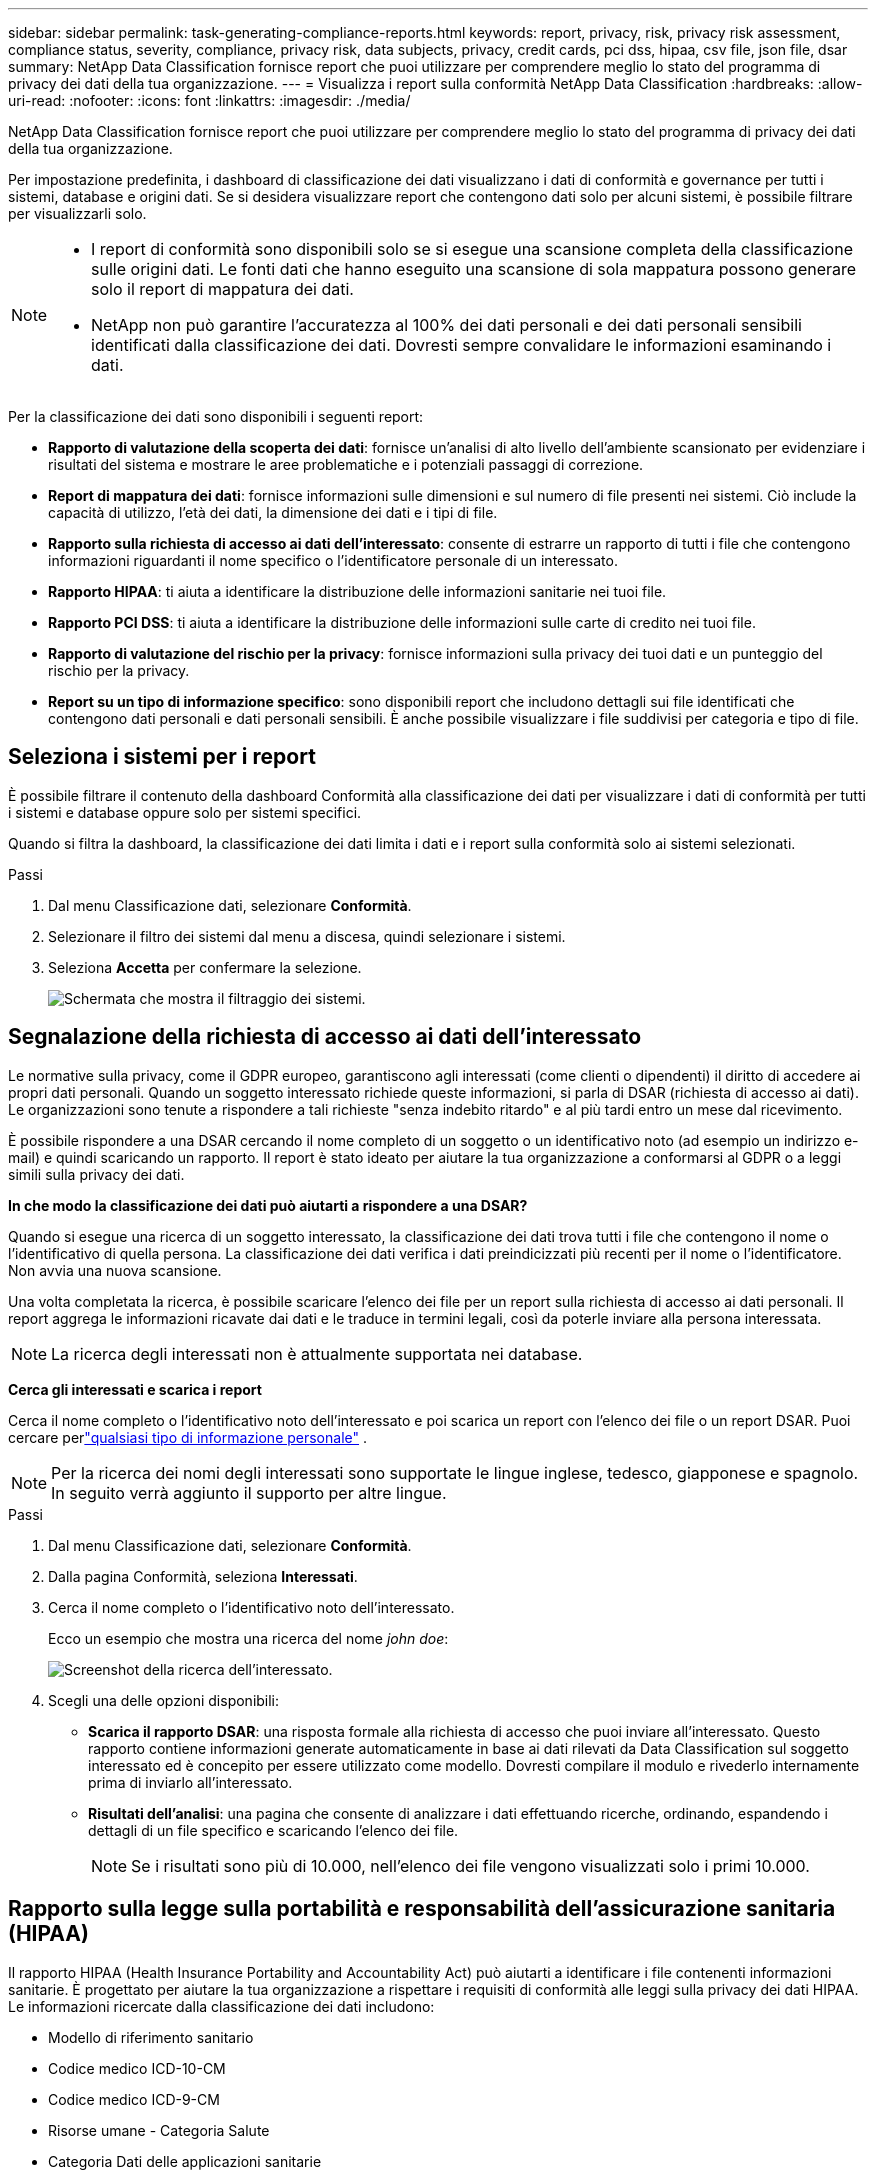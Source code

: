 ---
sidebar: sidebar 
permalink: task-generating-compliance-reports.html 
keywords: report, privacy, risk, privacy risk assessment, compliance status, severity, compliance, privacy risk, data subjects, privacy, credit cards, pci dss, hipaa, csv file, json file, dsar 
summary: NetApp Data Classification fornisce report che puoi utilizzare per comprendere meglio lo stato del programma di privacy dei dati della tua organizzazione. 
---
= Visualizza i report sulla conformità NetApp Data Classification
:hardbreaks:
:allow-uri-read: 
:nofooter: 
:icons: font
:linkattrs: 
:imagesdir: ./media/


[role="lead"]
NetApp Data Classification fornisce report che puoi utilizzare per comprendere meglio lo stato del programma di privacy dei dati della tua organizzazione.

Per impostazione predefinita, i dashboard di classificazione dei dati visualizzano i dati di conformità e governance per tutti i sistemi, database e origini dati.  Se si desidera visualizzare report che contengono dati solo per alcuni sistemi, è possibile filtrare per visualizzarli solo.

[NOTE]
====
* I report di conformità sono disponibili solo se si esegue una scansione completa della classificazione sulle origini dati.  Le fonti dati che hanno eseguito una scansione di sola mappatura possono generare solo il report di mappatura dei dati.
* NetApp non può garantire l'accuratezza al 100% dei dati personali e dei dati personali sensibili identificati dalla classificazione dei dati.  Dovresti sempre convalidare le informazioni esaminando i dati.


====
Per la classificazione dei dati sono disponibili i seguenti report:

* *Rapporto di valutazione della scoperta dei dati*: fornisce un'analisi di alto livello dell'ambiente scansionato per evidenziare i risultati del sistema e mostrare le aree problematiche e i potenziali passaggi di correzione.
* *Report di mappatura dei dati*: fornisce informazioni sulle dimensioni e sul numero di file presenti nei sistemi.  Ciò include la capacità di utilizzo, l'età dei dati, la dimensione dei dati e i tipi di file.
* *Rapporto sulla richiesta di accesso ai dati dell'interessato*: consente di estrarre un rapporto di tutti i file che contengono informazioni riguardanti il nome specifico o l'identificatore personale di un interessato.
* *Rapporto HIPAA*: ti aiuta a identificare la distribuzione delle informazioni sanitarie nei tuoi file.
* *Rapporto PCI DSS*: ti aiuta a identificare la distribuzione delle informazioni sulle carte di credito nei tuoi file.
* *Rapporto di valutazione del rischio per la privacy*: fornisce informazioni sulla privacy dei tuoi dati e un punteggio del rischio per la privacy.
* *Report su un tipo di informazione specifico*: sono disponibili report che includono dettagli sui file identificati che contengono dati personali e dati personali sensibili.  È anche possibile visualizzare i file suddivisi per categoria e tipo di file.




== Seleziona i sistemi per i report

È possibile filtrare il contenuto della dashboard Conformità alla classificazione dei dati per visualizzare i dati di conformità per tutti i sistemi e database oppure solo per sistemi specifici.

Quando si filtra la dashboard, la classificazione dei dati limita i dati e i report sulla conformità solo ai sistemi selezionati.

.Passi
. Dal menu Classificazione dati, selezionare *Conformità*.
. Selezionare il filtro dei sistemi dal menu a discesa, quindi selezionare i sistemi.
. Seleziona **Accetta** per confermare la selezione.
+
image:screenshot-report-filter.png["Schermata che mostra il filtraggio dei sistemi."]





== Segnalazione della richiesta di accesso ai dati dell'interessato

Le normative sulla privacy, come il GDPR europeo, garantiscono agli interessati (come clienti o dipendenti) il diritto di accedere ai propri dati personali.  Quando un soggetto interessato richiede queste informazioni, si parla di DSAR (richiesta di accesso ai dati).  Le organizzazioni sono tenute a rispondere a tali richieste "senza indebito ritardo" e al più tardi entro un mese dal ricevimento.

È possibile rispondere a una DSAR cercando il nome completo di un soggetto o un identificativo noto (ad esempio un indirizzo e-mail) e quindi scaricando un rapporto.  Il report è stato ideato per aiutare la tua organizzazione a conformarsi al GDPR o a leggi simili sulla privacy dei dati.

*In che modo la classificazione dei dati può aiutarti a rispondere a una DSAR?*

Quando si esegue una ricerca di un soggetto interessato, la classificazione dei dati trova tutti i file che contengono il nome o l'identificativo di quella persona.  La classificazione dei dati verifica i dati preindicizzati più recenti per il nome o l'identificatore.  Non avvia una nuova scansione.

Una volta completata la ricerca, è possibile scaricare l'elenco dei file per un report sulla richiesta di accesso ai dati personali.  Il report aggrega le informazioni ricavate dai dati e le traduce in termini legali, così da poterle inviare alla persona interessata.


NOTE: La ricerca degli interessati non è attualmente supportata nei database.

*Cerca gli interessati e scarica i report*

Cerca il nome completo o l'identificativo noto dell'interessato e poi scarica un report con l'elenco dei file o un report DSAR.  Puoi cercare perlink:reference-private-data-categories.html#types-of-personal-data["qualsiasi tipo di informazione personale"] .


NOTE: Per la ricerca dei nomi degli interessati sono supportate le lingue inglese, tedesco, giapponese e spagnolo.  In seguito verrà aggiunto il supporto per altre lingue.

.Passi
. Dal menu Classificazione dati, selezionare *Conformità*.


. Dalla pagina Conformità, seleziona *Interessati*.
. Cerca il nome completo o l'identificativo noto dell'interessato.
+
Ecco un esempio che mostra una ricerca del nome _john doe_:

+
image:screenshot_dsar_search.gif["Screenshot della ricerca dell'interessato."]

. Scegli una delle opzioni disponibili:
+
** *Scarica il rapporto DSAR*: una risposta formale alla richiesta di accesso che puoi inviare all'interessato.  Questo rapporto contiene informazioni generate automaticamente in base ai dati rilevati da Data Classification sul soggetto interessato ed è concepito per essere utilizzato come modello.  Dovresti compilare il modulo e rivederlo internamente prima di inviarlo all'interessato.
** *Risultati dell'analisi*: una pagina che consente di analizzare i dati effettuando ricerche, ordinando, espandendo i dettagli di un file specifico e scaricando l'elenco dei file.
+

NOTE: Se i risultati sono più di 10.000, nell'elenco dei file vengono visualizzati solo i primi 10.000.







== Rapporto sulla legge sulla portabilità e responsabilità dell'assicurazione sanitaria (HIPAA)

Il rapporto HIPAA (Health Insurance Portability and Accountability Act) può aiutarti a identificare i file contenenti informazioni sanitarie.  È progettato per aiutare la tua organizzazione a rispettare i requisiti di conformità alle leggi sulla privacy dei dati HIPAA.  Le informazioni ricercate dalla classificazione dei dati includono:

* Modello di riferimento sanitario
* Codice medico ICD-10-CM
* Codice medico ICD-9-CM
* Risorse umane - Categoria Salute
* Categoria Dati delle applicazioni sanitarie


Il rapporto include le seguenti informazioni:

* Panoramica: quanti file contengono informazioni sanitarie e in quali sistemi.
* Crittografia: percentuale di file contenenti informazioni sanitarie che si trovano su sistemi crittografati o non crittografati.  Queste informazioni sono specifiche per Cloud Volumes ONTAP.
* Protezione ransomware: percentuale di file contenenti informazioni sanitarie presenti su sistemi con o senza protezione ransomware abilitata.  Queste informazioni sono specifiche per Cloud Volumes ONTAP.
* Conservazione: intervallo di tempo in cui i file sono stati modificati l'ultima volta.  Questo è utile perché non dovresti conservare le informazioni sanitarie più a lungo del necessario per elaborarle.
* Distribuzione delle informazioni sanitarie: i sistemi in cui sono state trovate le informazioni sanitarie e se sono abilitate la crittografia e la protezione dal ransomware.


*Genera il rapporto HIPAA*

Vai alla scheda Conformità per generare il report.

.Passi
. Dal menu Classificazione dati, selezionare *Conformità*.
. Individuare il **riquadro Report**.  Selezionare l'icona di download accanto a *Rapporto HIPAA*.
+
image:screenshot-report-options.png["Screenshot delle opzioni del report nella pagina Conformità."]



.Risultato
La classificazione dei dati genera un report PDF che puoi rivedere e inviare ad altri gruppi, se necessario.



== Rapporto sullo standard di sicurezza dei dati del settore delle carte di pagamento (PCI DSS)

Il report PCI DSS (Payment Card Industry Data Security Standard) può aiutarti a identificare la distribuzione delle informazioni sulle carte di credito nei tuoi file.

Il rapporto include le seguenti informazioni:

* Panoramica: quanti file contengono informazioni sulle carte di credito e in quali sistemi.
* Crittografia: percentuale di file contenenti informazioni sulla carta di credito che si trovano su sistemi crittografati o non crittografati.  Queste informazioni sono specifiche per Cloud Volumes ONTAP.
* Protezione ransomware: percentuale di file contenenti informazioni sulla carta di credito presenti su sistemi con o senza protezione ransomware abilitata.  Queste informazioni sono specifiche per Cloud Volumes ONTAP.
* Conservazione: intervallo di tempo in cui i file sono stati modificati l'ultima volta.  Questo è utile perché non dovresti conservare i dati della tua carta di credito più a lungo del necessario per elaborarli.
* Distribuzione delle informazioni sulla carta di credito: i sistemi in cui sono state trovate le informazioni sulla carta di credito e se sono abilitate la crittografia e la protezione anti-ransomware.


*Generare il rapporto PCI DSS*

Vai alla scheda Conformità per generare il report.

.Passi
. Dal menu Classificazione dati, selezionare *Conformità*.
. Individuare il **riquadro Report**.  Selezionare l'icona di download accanto a *Rapporto PCI DSS*.
+
image:screenshot-report-options.png["Screenshot delle opzioni del report nella pagina Conformità."]



.Risultato
La classificazione dei dati genera un report PDF che puoi rivedere e inviare ad altri gruppi, se necessario.



== Rapporto di valutazione del rischio per la privacy

Il rapporto sulla valutazione del rischio per la privacy fornisce una panoramica dello stato del rischio per la privacy della tua organizzazione, come richiesto dalle normative sulla privacy quali GDPR e CCPA.

Il rapporto include le seguenti informazioni:

* Stato di conformità: punteggio di gravità e distribuzione dei dati, siano essi non sensibili, personali o sensibili personali.
* Panoramica della valutazione: una ripartizione dei tipi di dati personali rilevati, nonché delle categorie di dati.
* Soggetti interessati in questa valutazione: numero di persone, per posizione, per le quali sono stati trovati identificatori nazionali.


*Generare il rapporto di valutazione del rischio per la privacy*

Vai alla scheda Conformità per generare il report.

.Passi
. Dal menu Classificazione dati, selezionare *Conformità*.
. Individuare il **riquadro Report**.  Selezionare l'icona di download accanto a *Rapporto di valutazione del rischio per la privacy*.
+
image:screenshot-report-options.png["Screenshot delle opzioni del report nella pagina Conformità."]



.Risultato
La classificazione dei dati genera un report PDF che puoi rivedere e inviare ad altri gruppi, se necessario.

*Punteggio di gravità*

La classificazione dei dati calcola il punteggio di gravità per il rapporto di valutazione del rischio per la privacy sulla base di tre variabili:

* La percentuale di dati personali rispetto a tutti i dati.
* La percentuale di dati personali sensibili rispetto a tutti i dati.
* La percentuale di file che includono soggetti interessati, determinata da identificatori nazionali quali documenti d'identità nazionali, numeri di previdenza sociale e numeri di identificazione fiscale.


La logica utilizzata per determinare il punteggio è la seguente:

[cols="27,73"]
|===
| Punteggio di gravità | Logica 


| 0 | Tutte e tre le variabili sono esattamente 0% 


| 1 | Una delle variabili è maggiore dello 0% 


| 2 | Una delle variabili è maggiore del 3% 


| 3 | Due delle variabili sono maggiori del 3% 


| 4 | Tre delle variabili sono maggiori del 3% 


| 5 | Una delle variabili è maggiore del 6% 


| 6 | Due delle variabili sono maggiori del 6% 


| 7 | Tre delle variabili sono maggiori del 6% 


| 8 | Una delle variabili è maggiore del 15% 


| 9 | Due delle variabili sono maggiori del 15% 


| 10 | Tre delle variabili sono maggiori del 15% 
|===